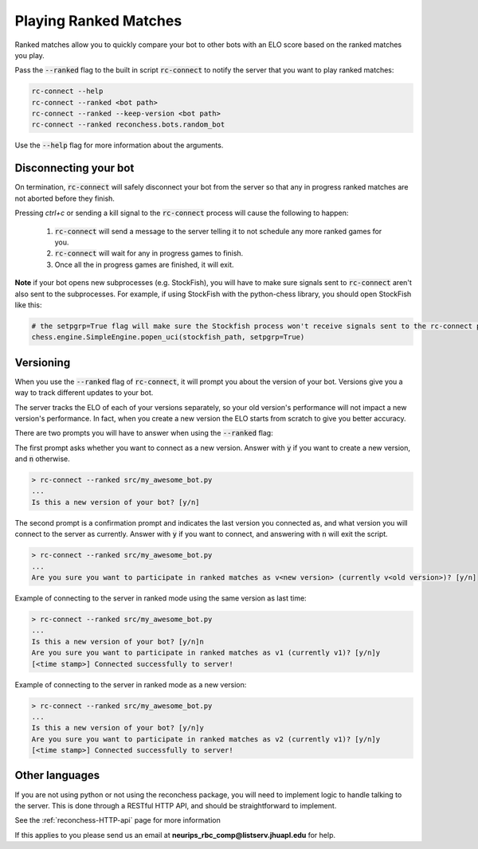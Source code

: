 Playing Ranked Matches
======================

Ranked matches allow you to quickly compare your bot to other bots with an ELO score based on the ranked matches you
play.

Pass the :code:`--ranked` flag to the built in script :code:`rc-connect` to notify the server that you want to play
ranked matches:

.. code-block:: bash

    rc-connect --help
    rc-connect --ranked <bot path>
    rc-connect --ranked --keep-version <bot path>
    rc-connect --ranked reconchess.bots.random_bot

Use the :code:`--help` flag for more information about the arguments.

Disconnecting your bot
^^^^^^^^^^^^^^^^^^^^^^

On termination, :code:`rc-connect` will safely disconnect your bot from the server so that any in progress ranked
matches are not aborted before they finish.

Pressing `ctrl+c` or sending a kill signal to the :code:`rc-connect` process will cause the following to happen:

    1. :code:`rc-connect` will send a message to the server telling it to not schedule any more ranked games for you.
    2. :code:`rc-connect` will wait for any in progress games to finish.
    3. Once all the in progress games are finished, it will exit.

**Note** if your bot opens new subprocesses (e.g. StockFish), you will have to make sure signals sent to
:code:`rc-connect` aren't also sent to the subprocesses. For example, if using StockFish with the python-chess library,
you should open StockFish like this:

.. code-block:: python

    # the setpgrp=True flag will make sure the Stockfish process won't receive signals sent to the rc-connect process.
    chess.engine.SimpleEngine.popen_uci(stockfish_path, setpgrp=True)

Versioning
^^^^^^^^^^

When you use the :code:`--ranked` flag of :code:`rc-connect`, it will prompt you about the version of your bot.
Versions give you a way to track different updates to your bot.

The server tracks the ELO of each of your versions separately, so your old version's performance will not impact a new
version's performance. In fact, when you create a new version the ELO starts from scratch to give you better accuracy.

There are two prompts you will have to answer when using the :code:`--ranked` flag:

The first prompt asks whether you want to connect as a new version. Answer with :code:`y` if you want to create a new
version, and :code:`n` otherwise.

.. code-block:: bash

    > rc-connect --ranked src/my_awesome_bot.py
    ...
    Is this a new version of your bot? [y/n]

The second prompt is a confirmation prompt and indicates the last version you connected as, and what version you will
connect to the server as currently. Answer with :code:`y` if you want to connect, and answering with :code:`n` will
exit the script.

.. code-block:: bash

    > rc-connect --ranked src/my_awesome_bot.py
    ...
    Are you sure you want to participate in ranked matches as v<new version> (currently v<old version>)? [y/n]

Example of connecting to the server in ranked mode using the same version as last time:

.. code-block:: bash

    > rc-connect --ranked src/my_awesome_bot.py
    ...
    Is this a new version of your bot? [y/n]n
    Are you sure you want to participate in ranked matches as v1 (currently v1)? [y/n]y
    [<time stamp>] Connected successfully to server!

Example of connecting to the server in ranked mode as a new version:

.. code-block:: bash

    > rc-connect --ranked src/my_awesome_bot.py
    ...
    Is this a new version of your bot? [y/n]y
    Are you sure you want to participate in ranked matches as v2 (currently v1)? [y/n]y
    [<time stamp>] Connected successfully to server!

Other languages
^^^^^^^^^^^^^^^

If you are not using python or not using the reconchess package, you will need to implement logic to handle talking to
the server. This is done through a RESTful HTTP API, and should be straightforward to implement.

See the :ref:`reconchess-HTTP-api` page for more information

If this applies to you please send us an email at **neurips_rbc_comp@listserv.jhuapl.edu** for help.
